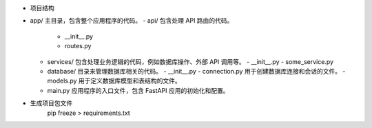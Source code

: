 + 项目结构

- app/  主目录，包含整个应用程序的代码。
  - api/    包含处理 API 路由的代码。
    - __init__.py
    - routes.py
  - services/   包含处理业务逻辑的代码，例如数据库操作、外部 API 调用等。
    - __init__.py
    - some_service.py
  - database/   目录来管理数据库相关的代码。
    - __init__.py
    - connection.py   用于创建数据库连接和会话的文件。
    - models.py     用于定义数据库模型和表结构的文件。
  - main.py     应用程序的入口文件，包含 FastAPI 应用的初始化和配置。

- 生成项目包文件
    pip freeze > requirements.txt
